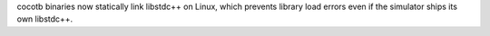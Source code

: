 cocotb binaries now statically link libstdc++ on Linux, which prevents library load errors even if the simulator ships its own libstdc++.
